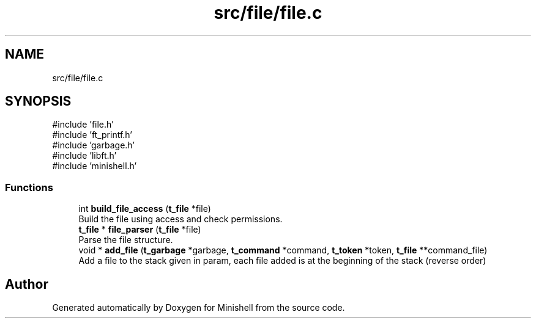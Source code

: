 .TH "src/file/file.c" 3 "Minishell" \" -*- nroff -*-
.ad l
.nh
.SH NAME
src/file/file.c
.SH SYNOPSIS
.br
.PP
\fR#include 'file\&.h'\fP
.br
\fR#include 'ft_printf\&.h'\fP
.br
\fR#include 'garbage\&.h'\fP
.br
\fR#include 'libft\&.h'\fP
.br
\fR#include 'minishell\&.h'\fP
.br

.SS "Functions"

.in +1c
.ti -1c
.RI "int \fBbuild_file_access\fP (\fBt_file\fP *file)"
.br
.RI "Build the file using access and check permissions\&. "
.ti -1c
.RI "\fBt_file\fP * \fBfile_parser\fP (\fBt_file\fP *file)"
.br
.RI "Parse the file structure\&. "
.ti -1c
.RI "void * \fBadd_file\fP (\fBt_garbage\fP *garbage, \fBt_command\fP *command, \fBt_token\fP *token, \fBt_file\fP **command_file)"
.br
.RI "Add a file to the stack given in param, each file added is at the beginning of the stack (reverse order) "
.in -1c
.SH "Author"
.PP 
Generated automatically by Doxygen for Minishell from the source code\&.
